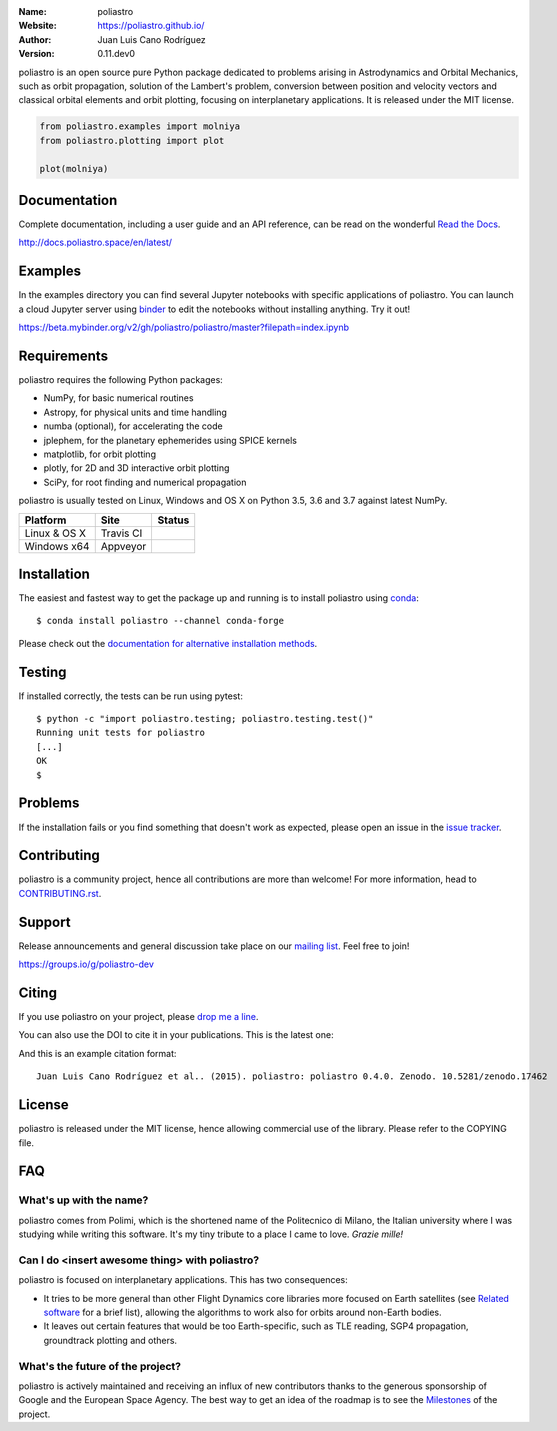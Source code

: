.. poliastro

.. image:: http://poliastro.github.io/images/logo_text.png
   :target: http://poliastro.github.io/
   :alt: poliastro logo
   :width: 675px
   :align: center

.. |orcid| image:: https://img.shields.io/badge/id-0000--0002--2187--161X-a6ce39.svg
   :target: http://orcid.org/0000-0002-2187-161X

:Name: poliastro
:Website: https://poliastro.github.io/
:Author: Juan Luis Cano Rodríguez |orcid|
:Version: 0.11.dev0

.. |travisci| image:: https://img.shields.io/travis/poliastro/poliastro/master.svg?style=flat-square
   :target: https://travis-ci.org/poliastro/poliastro

.. |appveyor| image:: https://img.shields.io/appveyor/ci/Juanlu001/poliastro/master.svg?style=flat-square
   :target: https://ci.appveyor.com/project/Juanlu001/poliastro/branch/master

.. |codecov| image:: https://img.shields.io/codecov/c/github/poliastro/poliastro.svg?style=flat-square
   :target: https://codecov.io/github/poliastro/poliastro?branch=master

.. |codeclimate| image:: https://api.codeclimate.com/v1/badges/fd2aa5bf8c4b7984d11b/maintainability
   :target: https://codeclimate.com/github/poliastro/poliastro/maintainability

.. |docs| image:: https://img.shields.io/badge/docs-latest-brightgreen.svg?style=flat-square
   :target: http://docs.poliastro.space/en/latest/?badge=latest

.. |license| image:: https://img.shields.io/badge/license-MIT-blue.svg?style=flat-square
   :target: https://github.com/poliastro/poliastro/raw/master/COPYING

.. |doi| image:: https://zenodo.org/badge/11178845.svg?style=flat-square
   :target: https://zenodo.org/badge/latestdoi/11178845

.. |astropy| image:: http://img.shields.io/badge/powered%20by-AstroPy-orange.svg?style=flat-square
   :target: http://www.astropy.org/

.. |mailing| image:: https://img.shields.io/badge/mailing%20list-groups.io-8cbcd1.svg?style=flat-square
   :target: https://groups.io/g/poliastro-dev

.. |gitter| image:: https://badges.gitter.im/poliastro/poliastro.svg
   :alt: Join the chat at https://gitter.im/poliastro/poliastro
   :target: https://gitter.im/poliastro/poliastro?utm_source=badge&utm_medium=badge&utm_campaign=pr-badge&utm_content=badge

|travisci| |appveyor| |codecov| |codeclimate|

|docs| |license| |doi| |astropy| |mailing| |gitter|

poliastro is an open source pure Python package dedicated to problems arising in Astrodynamics and
Orbital Mechanics, such as orbit propagation, solution of the Lambert's
problem, conversion between position and velocity vectors and classical
orbital elements and orbit plotting, focusing on interplanetary applications.
It is released under the MIT license.

.. code-block:: python

    from poliastro.examples import molniya
    from poliastro.plotting import plot
    
    plot(molniya)

.. image:: https://github.com/poliastro/poliastro/raw/master/docs/source/examples/molniya.png
   :align: center

Documentation
=============

|docs|

Complete documentation, including a user guide and an API reference, can be read on
the wonderful `Read the Docs`_.

http://docs.poliastro.space/en/latest/

.. _`Read the Docs`: http://readthedocs.io/

Examples
========

.. |mybinder| image:: https://img.shields.io/badge/launch-binder-e66581.svg?style=flat-square
   :target: https://beta.mybinder.org/v2/gh/poliastro/poliastro/master?filepath=index.ipynb


|mybinder|

In the examples directory you can find several Jupyter notebooks with specific
applications of poliastro. You can launch a cloud Jupyter server using `binder`_ to edit
the notebooks without installing anything. Try it out!

https://beta.mybinder.org/v2/gh/poliastro/poliastro/master?filepath=index.ipynb

.. _binder: https://beta.mybinder.org/

Requirements
============

poliastro requires the following Python packages:

* NumPy, for basic numerical routines
* Astropy, for physical units and time handling
* numba (optional), for accelerating the code
* jplephem, for the planetary ephemerides using SPICE kernels
* matplotlib, for orbit plotting
* plotly, for 2D and 3D interactive orbit plotting
* SciPy, for root finding and numerical propagation

poliastro is usually tested on Linux, Windows and OS X on Python
3.5, 3.6 and 3.7 against latest NumPy.

==============  ============  ===================
Platform        Site          Status
==============  ============  ===================
Linux & OS X    Travis CI     |travisci|
Windows x64     Appveyor      |appveyor|
==============  ============  ===================

Installation
============

The easiest and fastest way to get the package up and running is to
install poliastro using `conda <http://conda.io>`_::

  $ conda install poliastro --channel conda-forge

Please check out the `documentation for alternative installation methods`_.

.. _`documentation for alternative installation methods`: http://docs.poliastro.space/en/latest/getting_started.html#alternative-installation-methods

Testing
=======

|codecov|

If installed correctly, the tests can be run using pytest::

  $ python -c "import poliastro.testing; poliastro.testing.test()"
  Running unit tests for poliastro
  [...]
  OK
  $ 

Problems
========

If the installation fails or you find something that doesn't work as expected,
please open an issue in the `issue tracker`_.

.. _`issue tracker`: https://github.com/poliastro/poliastro/issues

Contributing
============

.. image:: https://img.shields.io/waffle/label/poliastro/poliastro/1%20-%20Ready.svg?style=flat-square
   :target: https://waffle.io/poliastro/poliastro
   :alt: 'Stories in Ready'

poliastro is a community project, hence all contributions are more than
welcome! For more information, head to `CONTRIBUTING.rst`_.

.. _`CONTRIBUTING.rst`: https://github.com/poliastro/poliastro/blob/master/CONTRIBUTING.rst

Support
=======

|mailing|

Release announcements and general discussion take place on our `mailing list`_.
Feel free to join!

.. _`mailing list`: https://groups.io/g/poliastro-dev

https://groups.io/g/poliastro-dev

Citing
======

If you use poliastro on your project, please
`drop me a line <mailto:juanlu001@gmail.com>`_.

You can also use the DOI to cite it in your publications. This is the latest
one:

|doi|

And this is an example citation format::

 Juan Luis Cano Rodríguez et al.. (2015). poliastro: poliastro 0.4.0. Zenodo. 10.5281/zenodo.17462

License
=======

|license|

poliastro is released under the MIT license, hence allowing commercial
use of the library. Please refer to the COPYING file.

FAQ
===

What's up with the name?
------------------------

poliastro comes from Polimi, which is the shortened name of the Politecnico di
Milano, the Italian university where I was studying while writing this
software. It's my tiny tribute to a place I came to love. *Grazie mille!*

Can I do <insert awesome thing> with poliastro?
-----------------------------------------------

poliastro is focused on interplanetary applications. This has two consequences:

* It tries to be more general than other Flight Dynamics core libraries more
  focused on Earth satellites (see `Related software`_ for a brief list),
  allowing the algorithms to work also for orbits around non-Earth bodies.
* It leaves out certain features that would be too Earth-specific, such as
  TLE reading, SGP4 propagation, groundtrack plotting and others.

.. _`Related software`: http://docs.poliastro.space/en/latest/about.html#related-software

What's the future of the project?
---------------------------------

poliastro is actively maintained and receiving an influx of new contributors
thanks to the generous sponsorship of Google and the European Space Agency.
The best way to get an idea of the roadmap is to see the `Milestones`_ of
the project.

.. _`Milestones`: https://github.com/poliastro/poliastro/milestones
